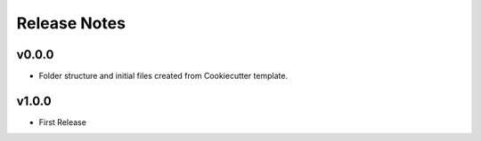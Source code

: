 Release Notes
=============

v0.0.0
------
- Folder structure and initial files created from Cookiecutter template.

v1.0.0
------
- First Release